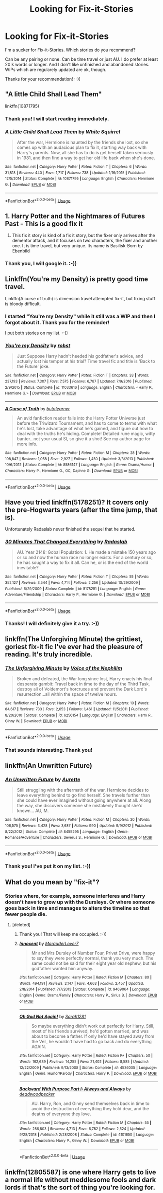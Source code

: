 #+TITLE: Looking for Fix-it-Stories

* Looking for Fix-it-Stories
:PROPERTIES:
:Author: exbremensis
:Score: 11
:DateUnix: 1560147740.0
:DateShort: 2019-Jun-10
:FlairText: Recommendation
:END:
I'm a sucker for Fix-it-Stories. Which stories do you recommend?

Can be any pairing or none. Can be time travel or just AU. I do prefer at least 20 k words or longer. And I don't like unfinished and abandoned stories. WIPs which are regularely updated are ok, though.

Thanks for your recommendation! :-))


** "A little Child Shall Lead Them"

linkffn(10871795)
:PROPERTIES:
:Author: Starfox5
:Score: 7
:DateUnix: 1560163344.0
:DateShort: 2019-Jun-10
:END:

*** Thank you! I will start reading immediately.
:PROPERTIES:
:Author: exbremensis
:Score: 2
:DateUnix: 1560164099.0
:DateShort: 2019-Jun-10
:END:


*** [[https://www.fanfiction.net/s/10871795/1/][*/A Little Child Shall Lead Them/*]] by [[https://www.fanfiction.net/u/5339762/White-Squirrel][/White Squirrel/]]

#+begin_quote
  After the war, Hermione is haunted by the friends she lost, so she comes up with an audacious plan to fix it, starting way back with Harry's parents. Now, all she has to do is get herself taken seriously in 1981, and then find a way to get her old life back when she's done.
#+end_quote

^{/Site/:} ^{fanfiction.net} ^{*|*} ^{/Category/:} ^{Harry} ^{Potter} ^{*|*} ^{/Rated/:} ^{Fiction} ^{T} ^{*|*} ^{/Chapters/:} ^{6} ^{*|*} ^{/Words/:} ^{31,818} ^{*|*} ^{/Reviews/:} ^{440} ^{*|*} ^{/Favs/:} ^{1,717} ^{*|*} ^{/Follows/:} ^{738} ^{*|*} ^{/Updated/:} ^{1/16/2015} ^{*|*} ^{/Published/:} ^{12/5/2014} ^{*|*} ^{/Status/:} ^{Complete} ^{*|*} ^{/id/:} ^{10871795} ^{*|*} ^{/Language/:} ^{English} ^{*|*} ^{/Characters/:} ^{Hermione} ^{G.} ^{*|*} ^{/Download/:} ^{[[http://www.ff2ebook.com/old/ffn-bot/index.php?id=10871795&source=ff&filetype=epub][EPUB]]} ^{or} ^{[[http://www.ff2ebook.com/old/ffn-bot/index.php?id=10871795&source=ff&filetype=mobi][MOBI]]}

--------------

*FanfictionBot*^{2.0.0-beta} | [[https://github.com/tusing/reddit-ffn-bot/wiki/Usage][Usage]]
:PROPERTIES:
:Author: FanfictionBot
:Score: 1
:DateUnix: 1560163358.0
:DateShort: 2019-Jun-10
:END:


** 1. Harry Potter and the Nightmares of Futures Past - This is a good fix it
2. This fix it story is kind of a fix it story, but the fixer only arrives after the dementor attack, and it focuses on two characters, the fixer and another one. It is time travel, but very unique. Its name is Basilisk-Born by Ebenbild
:PROPERTIES:
:Score: 3
:DateUnix: 1560189391.0
:DateShort: 2019-Jun-10
:END:

*** Thank you, I will google it. :-))
:PROPERTIES:
:Author: exbremensis
:Score: 1
:DateUnix: 1560233734.0
:DateShort: 2019-Jun-11
:END:


** Linkffn(You're my Density) is pretty good time travel.

Linkffn(A curse of truth) is dimension travel attempted fix-it, but fixing stuff is bloody difficult.
:PROPERTIES:
:Author: 15_Redstones
:Score: 2
:DateUnix: 1560177566.0
:DateShort: 2019-Jun-10
:END:

*** I started "You're my Density" while it still was a WIP and then I forgot about it. Thank you for the reminder!

I put both stories on my list. :-))
:PROPERTIES:
:Author: exbremensis
:Score: 2
:DateUnix: 1560185065.0
:DateShort: 2019-Jun-10
:END:


*** [[https://www.fanfiction.net/s/11033616/1/][*/You're my Density/*]] by [[https://www.fanfiction.net/u/1451358/robst][/robst/]]

#+begin_quote
  Just Suppose Harry hadn't heeded his godfather's advice, and actually lost his temper at his trial? Time travel fic and title is 'Back to the Future' joke.
#+end_quote

^{/Site/:} ^{fanfiction.net} ^{*|*} ^{/Category/:} ^{Harry} ^{Potter} ^{*|*} ^{/Rated/:} ^{Fiction} ^{T} ^{*|*} ^{/Chapters/:} ^{33} ^{*|*} ^{/Words/:} ^{237,193} ^{*|*} ^{/Reviews/:} ^{7,307} ^{*|*} ^{/Favs/:} ^{7,575} ^{*|*} ^{/Follows/:} ^{6,787} ^{*|*} ^{/Updated/:} ^{7/9/2016} ^{*|*} ^{/Published/:} ^{2/9/2015} ^{*|*} ^{/Status/:} ^{Complete} ^{*|*} ^{/id/:} ^{11033616} ^{*|*} ^{/Language/:} ^{English} ^{*|*} ^{/Characters/:} ^{<Harry} ^{P.,} ^{Hermione} ^{G.>} ^{*|*} ^{/Download/:} ^{[[http://www.ff2ebook.com/old/ffn-bot/index.php?id=11033616&source=ff&filetype=epub][EPUB]]} ^{or} ^{[[http://www.ff2ebook.com/old/ffn-bot/index.php?id=11033616&source=ff&filetype=mobi][MOBI]]}

--------------

[[https://www.fanfiction.net/s/8586147/1/][*/A Curse of Truth/*]] by [[https://www.fanfiction.net/u/4024547/butalearner][/butalearner/]]

#+begin_quote
  An avid fanfiction reader falls into the Harry Potter Universe just before the Triwizard Tournament, and has to come to terms with what he's lost, take advantage of what he's gained, and figure out how to deal with the truths he's hiding. Complete! Detailed rune magic, witty banter...not your usual SI, so give it a shot! See my author page for more info.
#+end_quote

^{/Site/:} ^{fanfiction.net} ^{*|*} ^{/Category/:} ^{Harry} ^{Potter} ^{*|*} ^{/Rated/:} ^{Fiction} ^{M} ^{*|*} ^{/Chapters/:} ^{28} ^{*|*} ^{/Words/:} ^{198,847} ^{*|*} ^{/Reviews/:} ^{1,058} ^{*|*} ^{/Favs/:} ^{2,927} ^{*|*} ^{/Follows/:} ^{1,450} ^{*|*} ^{/Updated/:} ^{3/3/2013} ^{*|*} ^{/Published/:} ^{10/6/2012} ^{*|*} ^{/Status/:} ^{Complete} ^{*|*} ^{/id/:} ^{8586147} ^{*|*} ^{/Language/:} ^{English} ^{*|*} ^{/Genre/:} ^{Drama/Humor} ^{*|*} ^{/Characters/:} ^{Harry} ^{P.,} ^{Hermione} ^{G.,} ^{OC,} ^{Daphne} ^{G.} ^{*|*} ^{/Download/:} ^{[[http://www.ff2ebook.com/old/ffn-bot/index.php?id=8586147&source=ff&filetype=epub][EPUB]]} ^{or} ^{[[http://www.ff2ebook.com/old/ffn-bot/index.php?id=8586147&source=ff&filetype=mobi][MOBI]]}

--------------

*FanfictionBot*^{2.0.0-beta} | [[https://github.com/tusing/reddit-ffn-bot/wiki/Usage][Usage]]
:PROPERTIES:
:Author: FanfictionBot
:Score: 1
:DateUnix: 1560177600.0
:DateShort: 2019-Jun-10
:END:


** Have you tried linkffn(5178251)? It covers only the pre-Hogwarts years (after the time jump, that is).

Unfortunately Radaslab never finished the sequel that he started.
:PROPERTIES:
:Author: eislor
:Score: 2
:DateUnix: 1560184199.0
:DateShort: 2019-Jun-10
:END:

*** [[https://www.fanfiction.net/s/5178251/1/][*/30 Minutes That Changed Everything/*]] by [[https://www.fanfiction.net/u/1806836/Radaslab][/Radaslab/]]

#+begin_quote
  AU. Year 2148: Gobal Population: 1. He made a mistake 150 years ago or so and now the human race no longer exists. For a century or so, he has sought a way to fix it all. Can he, or is the end of the world inevitable?
#+end_quote

^{/Site/:} ^{fanfiction.net} ^{*|*} ^{/Category/:} ^{Harry} ^{Potter} ^{*|*} ^{/Rated/:} ^{Fiction} ^{T} ^{*|*} ^{/Chapters/:} ^{55} ^{*|*} ^{/Words/:} ^{352,127} ^{*|*} ^{/Reviews/:} ^{3,544} ^{*|*} ^{/Favs/:} ^{4,714} ^{*|*} ^{/Follows/:} ^{2,256} ^{*|*} ^{/Updated/:} ^{10/29/2009} ^{*|*} ^{/Published/:} ^{6/29/2009} ^{*|*} ^{/Status/:} ^{Complete} ^{*|*} ^{/id/:} ^{5178251} ^{*|*} ^{/Language/:} ^{English} ^{*|*} ^{/Genre/:} ^{Adventure/Friendship} ^{*|*} ^{/Characters/:} ^{Harry} ^{P.,} ^{Hermione} ^{G.} ^{*|*} ^{/Download/:} ^{[[http://www.ff2ebook.com/old/ffn-bot/index.php?id=5178251&source=ff&filetype=epub][EPUB]]} ^{or} ^{[[http://www.ff2ebook.com/old/ffn-bot/index.php?id=5178251&source=ff&filetype=mobi][MOBI]]}

--------------

*FanfictionBot*^{2.0.0-beta} | [[https://github.com/tusing/reddit-ffn-bot/wiki/Usage][Usage]]
:PROPERTIES:
:Author: FanfictionBot
:Score: 1
:DateUnix: 1560184211.0
:DateShort: 2019-Jun-10
:END:


*** Thanks! I will definitely give it a try. :-))
:PROPERTIES:
:Author: exbremensis
:Score: 1
:DateUnix: 1560185168.0
:DateShort: 2019-Jun-10
:END:


** linkffn(The Unforgiving Minute) the grittiest, goriest fix-it fic I've ever had the pleasure of reading. It's truly incredible.
:PROPERTIES:
:Author: Erebus1999
:Score: 2
:DateUnix: 1560212167.0
:DateShort: 2019-Jun-11
:END:

*** [[https://www.fanfiction.net/s/6256154/1/][*/The Unforgiving Minute/*]] by [[https://www.fanfiction.net/u/1508866/Voice-of-the-Nephilim][/Voice of the Nephilim/]]

#+begin_quote
  Broken and defeated, the War long since lost, Harry enacts his final desperate gambit: Travel back in time to the day of the Third Task, destroy all of Voldemort's horcruxes and prevent the Dark Lord's resurrection...all within the space of twelve hours.
#+end_quote

^{/Site/:} ^{fanfiction.net} ^{*|*} ^{/Category/:} ^{Harry} ^{Potter} ^{*|*} ^{/Rated/:} ^{Fiction} ^{M} ^{*|*} ^{/Chapters/:} ^{10} ^{*|*} ^{/Words/:} ^{84,617} ^{*|*} ^{/Reviews/:} ^{733} ^{*|*} ^{/Favs/:} ^{2,653} ^{*|*} ^{/Follows/:} ^{1,461} ^{*|*} ^{/Updated/:} ^{11/5/2011} ^{*|*} ^{/Published/:} ^{8/20/2010} ^{*|*} ^{/Status/:} ^{Complete} ^{*|*} ^{/id/:} ^{6256154} ^{*|*} ^{/Language/:} ^{English} ^{*|*} ^{/Characters/:} ^{Harry} ^{P.,} ^{Ginny} ^{W.} ^{*|*} ^{/Download/:} ^{[[http://www.ff2ebook.com/old/ffn-bot/index.php?id=6256154&source=ff&filetype=epub][EPUB]]} ^{or} ^{[[http://www.ff2ebook.com/old/ffn-bot/index.php?id=6256154&source=ff&filetype=mobi][MOBI]]}

--------------

*FanfictionBot*^{2.0.0-beta} | [[https://github.com/tusing/reddit-ffn-bot/wiki/Usage][Usage]]
:PROPERTIES:
:Author: FanfictionBot
:Score: 1
:DateUnix: 1560212186.0
:DateShort: 2019-Jun-11
:END:


*** That sounds interesting. Thank you!
:PROPERTIES:
:Author: exbremensis
:Score: 1
:DateUnix: 1560226210.0
:DateShort: 2019-Jun-11
:END:


** linkffn(An Unwritten Future)
:PROPERTIES:
:Author: artemii7
:Score: 1
:DateUnix: 1560176521.0
:DateShort: 2019-Jun-10
:END:

*** [[https://www.fanfiction.net/s/8455295/1/][*/An Unwritten Future/*]] by [[https://www.fanfiction.net/u/1374460/Aurette][/Aurette/]]

#+begin_quote
  Still struggling with the aftermath of the war, Hermione decides to leave everything behind to go find herself. She travels further than she could have ever imagined without going anywhere at all. Along the way, she discovers someone she mistakenly thought she'd known... AU, M.
#+end_quote

^{/Site/:} ^{fanfiction.net} ^{*|*} ^{/Category/:} ^{Harry} ^{Potter} ^{*|*} ^{/Rated/:} ^{Fiction} ^{M} ^{*|*} ^{/Chapters/:} ^{20} ^{*|*} ^{/Words/:} ^{106,575} ^{*|*} ^{/Reviews/:} ^{3,428} ^{*|*} ^{/Favs/:} ^{3,687} ^{*|*} ^{/Follows/:} ^{990} ^{*|*} ^{/Updated/:} ^{9/9/2012} ^{*|*} ^{/Published/:} ^{8/22/2012} ^{*|*} ^{/Status/:} ^{Complete} ^{*|*} ^{/id/:} ^{8455295} ^{*|*} ^{/Language/:} ^{English} ^{*|*} ^{/Genre/:} ^{Romance/Adventure} ^{*|*} ^{/Characters/:} ^{Severus} ^{S.,} ^{Hermione} ^{G.} ^{*|*} ^{/Download/:} ^{[[http://www.ff2ebook.com/old/ffn-bot/index.php?id=8455295&source=ff&filetype=epub][EPUB]]} ^{or} ^{[[http://www.ff2ebook.com/old/ffn-bot/index.php?id=8455295&source=ff&filetype=mobi][MOBI]]}

--------------

*FanfictionBot*^{2.0.0-beta} | [[https://github.com/tusing/reddit-ffn-bot/wiki/Usage][Usage]]
:PROPERTIES:
:Author: FanfictionBot
:Score: 0
:DateUnix: 1560176536.0
:DateShort: 2019-Jun-10
:END:


*** Thank you! I've put it on my list. :-))
:PROPERTIES:
:Author: exbremensis
:Score: 0
:DateUnix: 1560184906.0
:DateShort: 2019-Jun-10
:END:


** What do you mean by "fix-it"?
:PROPERTIES:
:Author: VeelaBeGone
:Score: 1
:DateUnix: 1560158273.0
:DateShort: 2019-Jun-10
:END:

*** Stories where, for example, someone interferes and Harry doesn't have to grow up with the Dursleys. Or where someone goes back in time and manages to alters the timeline so that fewer people die.
:PROPERTIES:
:Author: exbremensis
:Score: 3
:DateUnix: 1560158865.0
:DateShort: 2019-Jun-10
:END:

**** [deleted]
:PROPERTIES:
:Score: 2
:DateUnix: 1560171267.0
:DateShort: 2019-Jun-10
:END:

***** Thank you! That will keep me occupied. :-))
:PROPERTIES:
:Author: exbremensis
:Score: 2
:DateUnix: 1560174491.0
:DateShort: 2019-Jun-10
:END:


***** [[https://www.fanfiction.net/s/9469064/1/][*/Innocent/*]] by [[https://www.fanfiction.net/u/4684913/MarauderLover7][/MarauderLover7/]]

#+begin_quote
  Mr and Mrs Dursley of Number Four, Privet Drive, were happy to say they were perfectly normal, thank you very much. The same could not be said for their eight year old nephew, but his godfather wanted him anyway.
#+end_quote

^{/Site/:} ^{fanfiction.net} ^{*|*} ^{/Category/:} ^{Harry} ^{Potter} ^{*|*} ^{/Rated/:} ^{Fiction} ^{M} ^{*|*} ^{/Chapters/:} ^{80} ^{*|*} ^{/Words/:} ^{494,191} ^{*|*} ^{/Reviews/:} ^{2,147} ^{*|*} ^{/Favs/:} ^{4,663} ^{*|*} ^{/Follows/:} ^{2,457} ^{*|*} ^{/Updated/:} ^{2/8/2014} ^{*|*} ^{/Published/:} ^{7/7/2013} ^{*|*} ^{/Status/:} ^{Complete} ^{*|*} ^{/id/:} ^{9469064} ^{*|*} ^{/Language/:} ^{English} ^{*|*} ^{/Genre/:} ^{Drama/Family} ^{*|*} ^{/Characters/:} ^{Harry} ^{P.,} ^{Sirius} ^{B.} ^{*|*} ^{/Download/:} ^{[[http://www.ff2ebook.com/old/ffn-bot/index.php?id=9469064&source=ff&filetype=epub][EPUB]]} ^{or} ^{[[http://www.ff2ebook.com/old/ffn-bot/index.php?id=9469064&source=ff&filetype=mobi][MOBI]]}

--------------

[[https://www.fanfiction.net/s/4536005/1/][*/Oh God Not Again!/*]] by [[https://www.fanfiction.net/u/674180/Sarah1281][/Sarah1281/]]

#+begin_quote
  So maybe everything didn't work out perfectly for Harry. Still, most of his friends survived, he'd gotten married, and was about to become a father. If only he'd have stayed away from the Veil, he wouldn't have had to go back and do everything AGAIN.
#+end_quote

^{/Site/:} ^{fanfiction.net} ^{*|*} ^{/Category/:} ^{Harry} ^{Potter} ^{*|*} ^{/Rated/:} ^{Fiction} ^{K+} ^{*|*} ^{/Chapters/:} ^{50} ^{*|*} ^{/Words/:} ^{162,639} ^{*|*} ^{/Reviews/:} ^{14,255} ^{*|*} ^{/Favs/:} ^{21,402} ^{*|*} ^{/Follows/:} ^{8,585} ^{*|*} ^{/Updated/:} ^{12/22/2009} ^{*|*} ^{/Published/:} ^{9/13/2008} ^{*|*} ^{/Status/:} ^{Complete} ^{*|*} ^{/id/:} ^{4536005} ^{*|*} ^{/Language/:} ^{English} ^{*|*} ^{/Genre/:} ^{Humor/Parody} ^{*|*} ^{/Characters/:} ^{Harry} ^{P.} ^{*|*} ^{/Download/:} ^{[[http://www.ff2ebook.com/old/ffn-bot/index.php?id=4536005&source=ff&filetype=epub][EPUB]]} ^{or} ^{[[http://www.ff2ebook.com/old/ffn-bot/index.php?id=4536005&source=ff&filetype=mobi][MOBI]]}

--------------

[[https://www.fanfiction.net/s/4101650/1/][*/Backward With Purpose Part I: Always and Always/*]] by [[https://www.fanfiction.net/u/386600/deadwoodpecker][/deadwoodpecker/]]

#+begin_quote
  AU. Harry, Ron, and Ginny send themselves back in time to avoid the destruction of everything they hold dear, and the deaths of everyone they love.
#+end_quote

^{/Site/:} ^{fanfiction.net} ^{*|*} ^{/Category/:} ^{Harry} ^{Potter} ^{*|*} ^{/Rated/:} ^{Fiction} ^{M} ^{*|*} ^{/Chapters/:} ^{55} ^{*|*} ^{/Words/:} ^{286,803} ^{*|*} ^{/Reviews/:} ^{4,713} ^{*|*} ^{/Favs/:} ^{6,782} ^{*|*} ^{/Follows/:} ^{2,524} ^{*|*} ^{/Updated/:} ^{9/28/2018} ^{*|*} ^{/Published/:} ^{2/28/2008} ^{*|*} ^{/Status/:} ^{Complete} ^{*|*} ^{/id/:} ^{4101650} ^{*|*} ^{/Language/:} ^{English} ^{*|*} ^{/Characters/:} ^{Harry} ^{P.,} ^{Ginny} ^{W.} ^{*|*} ^{/Download/:} ^{[[http://www.ff2ebook.com/old/ffn-bot/index.php?id=4101650&source=ff&filetype=epub][EPUB]]} ^{or} ^{[[http://www.ff2ebook.com/old/ffn-bot/index.php?id=4101650&source=ff&filetype=mobi][MOBI]]}

--------------

*FanfictionBot*^{2.0.0-beta} | [[https://github.com/tusing/reddit-ffn-bot/wiki/Usage][Usage]]
:PROPERTIES:
:Author: FanfictionBot
:Score: 1
:DateUnix: 1560171299.0
:DateShort: 2019-Jun-10
:END:


** linkffn(12805587) is one where Harry gets to live a normal life without meddlesome fools and dark lords if that's the sort of thing you're looking for.
:PROPERTIES:
:Author: machjacob51141
:Score: 1
:DateUnix: 1560200102.0
:DateShort: 2019-Jun-11
:END:

*** [[https://www.fanfiction.net/s/12805587/1/][*/Harry Potter and The Old Friend/*]] by [[https://www.fanfiction.net/u/4329413/Sinyk][/Sinyk/]]

#+begin_quote
  An invitation to visit a muggle house in Surrey England, the next morning, the 25th July 1991, is received by Director Amelia Bones. It is the home of one Harry Potter. That visit changes everything.
#+end_quote

^{/Site/:} ^{fanfiction.net} ^{*|*} ^{/Category/:} ^{Harry} ^{Potter} ^{*|*} ^{/Rated/:} ^{Fiction} ^{M} ^{*|*} ^{/Chapters/:} ^{9} ^{*|*} ^{/Words/:} ^{85,361} ^{*|*} ^{/Reviews/:} ^{1,745} ^{*|*} ^{/Favs/:} ^{5,295} ^{*|*} ^{/Follows/:} ^{4,354} ^{*|*} ^{/Updated/:} ^{3/5/2018} ^{*|*} ^{/Published/:} ^{1/18/2018} ^{*|*} ^{/Status/:} ^{Complete} ^{*|*} ^{/id/:} ^{12805587} ^{*|*} ^{/Language/:} ^{English} ^{*|*} ^{/Genre/:} ^{Adventure/Crime} ^{*|*} ^{/Characters/:} ^{<Harry} ^{P.,} ^{Susan} ^{B.>} ^{Amelia} ^{B.} ^{*|*} ^{/Download/:} ^{[[http://www.ff2ebook.com/old/ffn-bot/index.php?id=12805587&source=ff&filetype=epub][EPUB]]} ^{or} ^{[[http://www.ff2ebook.com/old/ffn-bot/index.php?id=12805587&source=ff&filetype=mobi][MOBI]]}

--------------

*FanfictionBot*^{2.0.0-beta} | [[https://github.com/tusing/reddit-ffn-bot/wiki/Usage][Usage]]
:PROPERTIES:
:Author: FanfictionBot
:Score: 1
:DateUnix: 1560200113.0
:DateShort: 2019-Jun-11
:END:


*** I read some stories from Sinyk already, but not this one. Thank you for you recommendation!
:PROPERTIES:
:Author: exbremensis
:Score: 1
:DateUnix: 1560226535.0
:DateShort: 2019-Jun-11
:END:
